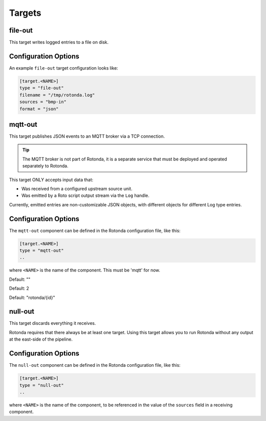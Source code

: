 Targets
=======

file-out
--------

This target writes logged entries to a file on disk.


Configuration Options
---------------------

An example ``file-out`` target configuration looks like:

.. code-block:: text

   [target.<NAME>]
   type = "file-out"
   filename = "/tmp/rotonda.log"
   sources = "bmp-in"
   format = "json"


.. describe:: type (mandatory)

   This must be set to ``file-out`` for this type of target.

.. describe:: filename (mandatory)

   The destination file on the filesystem to write log entries to. If the file
   does not exist, it is created. If it exists, it will be overwritten.

.. describe:: sources (mandatory)

   The source Rotonda unit for this target.

.. describe:: format (mandatory)

   This is one of ``json``, ``json-min`` (JSON with empty values omitted) or
   ``csv``. 


mqtt-out
--------

This target publishes JSON events to an MQTT broker via a TCP connection.

.. tip:: The MQTT broker is not part of Rotonda, it is a separate service that
    must be deployed and operated separately to Rotonda.

This target ONLY accepts input data that:

- Was received from a configured upstream source unit.
- Was emitted by a Roto script output stream via the ``Log`` handle.


Currently, emitted entries are non-customizable JSON objects, with different
objects for different Log type entries.

Configuration Options
---------------------

The ``mqtt-out`` component can be defined in the Rotonda configuration file,
like this:

.. code-block:: text

	[target.<NAME>]
	type = "mqtt-out"
	..

where ``<NAME>`` is the name of the component. This must be 'mqtt' for now. 

.. describe:: type (mandatory)

	This must be set to ``mqtt-out`` for this type of target.
	
.. describe:: sources (mandatory)

	An ["array", "of", "upstream", "unit", "names"] from which data will be
	received.

.. describe:: destination (mandatory)

	A "host:port" string specifying the host or IP address of an MQTT broker
	to connect to. If the ":port" part is omitted the IANA registered MQTT port
	number [3] 1883 will be used. Note: Only unencrypted TCP connections are
	supported, i.e. TLS and WS are not supported.

.. describe:: client_id (optional)

	A unique name to identify the client to the server in order to hold state
	about the session. If empty the server will use a clean session and assign a
	random name to the client. Servers are required to support names upto 23 bytes
	in length but may support more.

Default: ""

.. describe:: qos (optional)

	MQTT quality-of-service setting for determining how many times a message can
	be delivered:

	- 0 (at most once)
	- 1 (at least once)
	- 2 (exactly once)

	Higher values require more synchronization with the broker leading to lower
	throughput but greater reliability/correctness.

Default: 2

.. describe:: queue_size (optional)

	The number of messages that can be buffered for delivery to the MQTT broker.

	Default: 1000

.. describe:: connect_retry_secs (optional)

	The number of seconds to wait before attempting to reconnect to the MQTT
	broker if the connection is lost.

	Default: 60

.. describe:: publish_max_secs (optional)

	The number of seconds to wait before timing out an attempt to publish a
	message to the MQTT broker.

	Default: 5

.. describe:: topic_template (optional)

	A "string" template that will be used to determine the MQTT topic to which
	events will be published. If present, the "{id}" placeholder will be replaced
	by the "topic" value in the incoming Record value. When using "{id}" an
	MQTT client that supports MQTT wildcards can still receive all events by
	subscribing to 'rotonda/#' for example.

Default: "rotonda/{id}"

.. describe:: username (optional)

	A "string" username for login to the MQTT broker.

.. describe:: password (optional)

	A "string" password for login to the MQTT broker.

null-out
--------

This target discards everything it receives.

Rotonda requires that there always be at least one target. Using this target
allows you to run Rotonda without any output at the east-side of the pipeline.

Configuration Options
---------------------

The ``null-out`` component can be defined in the Rotonda configuration file,
like this:

.. code-block:: text

	[target.<NAME>]
	type = "null-out"
	..

where ``<NAME>`` is the name of the component, to be referenced in the value
of the ``sources`` field in a receiving component.

.. describe:: type (mandatory)

	This must be set to `null-out` for this type of target.

.. describe:: source (mandatory)

	The upstream unit from which data will be received.
